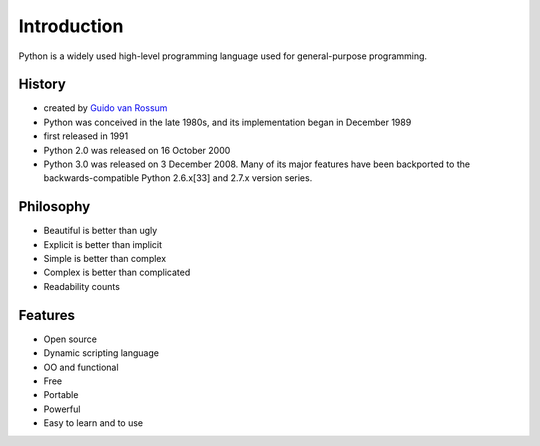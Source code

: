 Introduction
============

Python is a widely used high-level programming language used for general-purpose programming.

History
-------

- created by `Guido van Rossum <https://en.wikipedia.org/wiki/Guido_van_Rossum>`_
- Python was conceived in the late 1980s, and its implementation began in December 1989
- first released in 1991
- Python 2.0 was released on 16 October 2000
- Python 3.0 was released on 3 December 2008. Many of its major features have been backported to the backwards-compatible Python 2.6.x[33] and 2.7.x version series.

Philosophy
----------

- Beautiful is better than ugly
- Explicit is better than implicit
- Simple is better than complex
- Complex is better than complicated
- Readability counts

Features
--------

- Open source
- Dynamic scripting language
- OO and functional
- Free
- Portable
- Powerful
- Easy to learn and to use